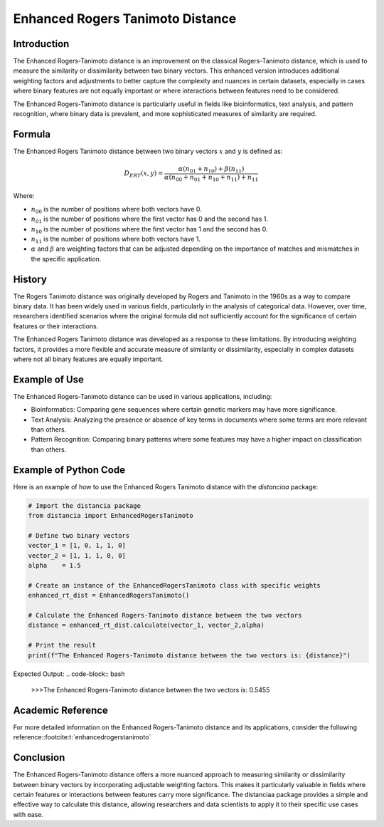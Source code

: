 Enhanced Rogers Tanimoto Distance
=================================

Introduction
------------

The Enhanced Rogers-Tanimoto distance is an improvement on the classical Rogers-Tanimoto distance, which is used to measure the similarity or dissimilarity between two binary vectors. This enhanced version introduces additional weighting factors and adjustments to better capture the complexity and nuances in certain datasets, especially in cases where binary features are not equally important or where interactions between features need to be considered.

The Enhanced Rogers-Tanimoto distance is particularly useful in fields like bioinformatics, text analysis, and pattern recognition, where binary data is prevalent, and more sophisticated measures of similarity are required.

Formula
-------

The Enhanced Rogers Tanimoto distance between two binary vectors :math:`x` and :math:`y` is defined as:

.. math::

    D_{ERT}(x, y) = \frac{ \alpha(n_{01} + n_{10}) + \beta(n_{11}) }{ \alpha(n_{00} + n_{01} + n_{10} + n_{11}) + n_{11} }

Where:

- :math:`n_{00}` is the number of positions where both vectors have 0.

- :math:`n_{01}` is the number of positions where the first vector has 0 and the second has 1.

- :math:`n_{10}` is the number of positions where the first vector has 1 and the second has 0.

- :math:`n_{11}` is the number of positions where both vectors have 1.

- :math:`\alpha` and :math:`\beta` are weighting factors that can be adjusted depending on the importance of matches and mismatches in the specific application.

History
-------

The Rogers Tanimoto distance was originally developed by Rogers and Tanimoto in the 1960s as a way to compare binary data. It has been widely used in various fields, particularly in the analysis of categorical data. However, over time, researchers identified scenarios where the original formula did not sufficiently account for the significance of certain features or their interactions.

The Enhanced Rogers Tanimoto distance was developed as a response to these limitations. By introducing weighting factors, it provides a more flexible and accurate measure of similarity or dissimilarity, especially in complex datasets where not all binary features are equally important.

Example of Use
--------------

The Enhanced Rogers-Tanimoto distance can be used in various applications, including:

- Bioinformatics: Comparing gene sequences where certain genetic markers may have more significance.
- Text Analysis: Analyzing the presence or absence of key terms in documents where some terms are more relevant than others.
- Pattern Recognition: Comparing binary patterns where some features may have a higher impact on classification than others.

Example of Python Code
----------------------

Here is an example of how to use the Enhanced Rogers Tanimoto distance with the `distanciaa` package:

.. code-block:: python

    # Import the distancia package
    from distancia import EnhancedRogersTanimoto

    # Define two binary vectors
    vector_1 = [1, 0, 1, 1, 0]
    vector_2 = [1, 1, 1, 0, 0]
    alpha    = 1.5

    # Create an instance of the EnhancedRogersTanimoto class with specific weights
    enhanced_rt_dist = EnhancedRogersTanimoto()

    # Calculate the Enhanced Rogers-Tanimoto distance between the two vectors
    distance = enhanced_rt_dist.calculate(vector_1, vector_2,alpha)

    # Print the result
    print(f"The Enhanced Rogers-Tanimoto distance between the two vectors is: {distance}")

Expected Output:
.. code-block:: bash

    >>>The Enhanced Rogers-Tanimoto distance between the two vectors is: 0.5455

Academic Reference
------------------

For more detailed information on the Enhanced Rogers-Tanimoto distance and its applications, consider the following reference::footcite:t:`enhancedrogerstanimoto`

.. footbibliography::

    


Conclusion
----------

The Enhanced Rogers-Tanimoto distance offers a more nuanced approach to measuring similarity or dissimilarity between binary vectors by incorporating adjustable weighting factors. This makes it particularly valuable in fields where certain features or interactions between features carry more significance. The distanciaa package provides a simple and effective way to calculate this distance, allowing researchers and data scientists to apply it to their specific use cases with ease.

